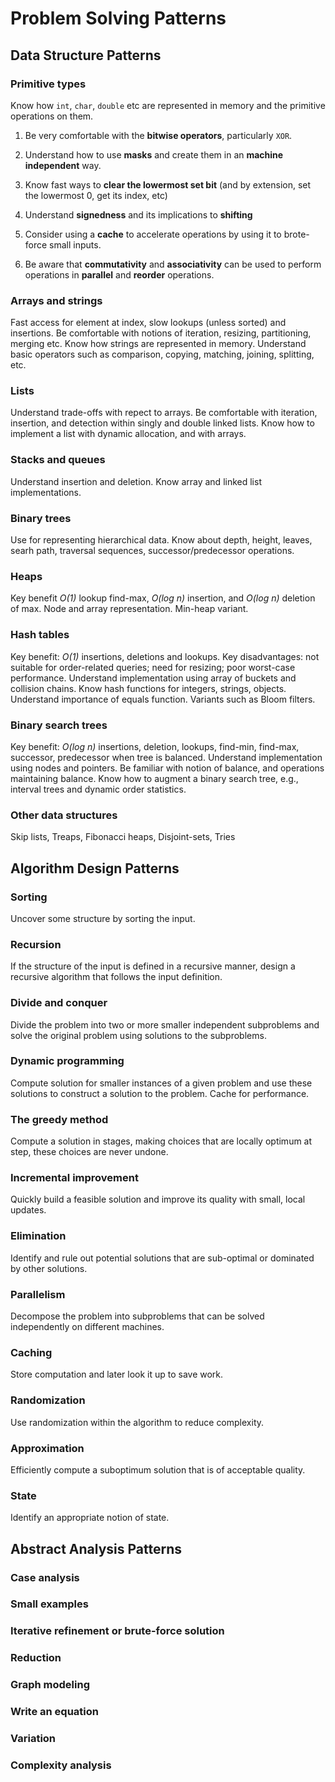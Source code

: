 * Problem Solving Patterns
** Data Structure Patterns
*** Primitive types
Know how ~int~, ~char~, ~double~ etc are represented in memory and the primitive operations on them.
**** Be very comfortable with the *bitwise operators*, particularly ~XOR~.
**** Understand how to use *masks* and create them in an *machine independent* way.
**** Know fast ways to *clear the lowermost set bit* (and by extension, set the lowermost 0, get its index, etc)
**** Understand *signedness* and its implications to *shifting*
**** Consider using a *cache* to accelerate operations by using it to brote-force small inputs.
**** Be aware that *commutativity* and *associativity* can be used to perform operations in *parallel* and *reorder* operations.
*** Arrays and strings
Fast access for element at index, slow lookups (unless sorted) and insertions. Be comfortable with notions of iteration, resizing, partitioning, merging etc. Know how strings are represented in memory. Understand basic operators such as comparison, copying, matching, joining, splitting, etc.
*** Lists
Understand trade-offs with repect to arrays. Be comfortable with iteration, insertion, and detection within singly and double linked lists. Know how to implement a list with dynamic allocation, and with arrays.
*** Stacks and queues
Understand insertion and deletion. Know array and linked list implementations.
*** Binary trees
Use for representing hierarchical data. Know about depth, height, leaves, searh path, traversal sequences, successor/predecessor operations.
*** Heaps
Key benefit /O(1)/ lookup find-max, /O(log n)/ insertion, and /O(log n)/ deletion of max. Node and array representation. Min-heap variant.
*** Hash tables
Key benefit: /O(1)/ insertions, deletions and lookups. Key disadvantages: not suitable for order-related queries; need for resizing; poor worst-case performance. Understand implementation using array of buckets and collision chains. Know hash functions for integers, strings, objects. Understand importance of equals function. Variants such as Bloom filters.
*** Binary search trees
Key benefit: /O(log n)/ insertions, deletion, lookups, find-min, find-max, successor, predecessor when tree is balanced. Understand implementation using nodes and pointers. Be familiar with notion of balance, and operations maintaining balance. Know how to augment a binary search tree, e.g., interval trees and dynamic order statistics.
*** Other data structures
Skip lists, Treaps, Fibonacci heaps, Disjoint-sets, Tries
** Algorithm Design Patterns
*** Sorting
Uncover some structure by sorting the input.
*** Recursion
If the structure of the input is defined in a recursive manner, design a recursive algorithm that follows the input definition.
*** Divide and conquer
Divide the problem into two or more smaller independent subproblems and solve the original problem using solutions to the subproblems.
*** Dynamic programming
Compute solution for smaller instances of a given problem and use these solutions to construct a solution to the problem. Cache for performance.
*** The greedy method
Compute a solution in stages, making choices that are locally optimum at step, these choices are never undone.
*** Incremental improvement
Quickly build a feasible solution and improve its quality with small, local updates.
*** Elimination
Identify and rule out potential solutions that are sub-optimal or dominated by other solutions.
*** Parallelism
Decompose the problem into subproblems that can be solved independently on different machines.
*** Caching
Store computation and later look it up to save work.
*** Randomization
Use randomization within the algorithm to reduce complexity.
*** Approximation
Efficiently compute a suboptimum solution that is of acceptable quality.
*** State
Identify an appropriate notion of state.
** Abstract Analysis Patterns
*** Case analysis
*** Small examples
*** Iterative refinement or brute-force solution
*** Reduction
*** Graph modeling
*** Write an equation
*** Variation
*** Complexity analysis
